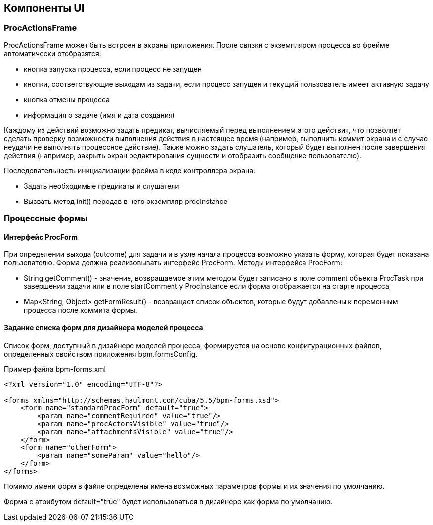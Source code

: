 [[ui-components]]
== Компоненты UI

[[proc-actions-frame]]
=== ProcActionsFrame

ProcActionsFrame может быть встроен в экраны приложения. После связки с экземпляром процесса во фрейме автоматически отобразятся:

* кнопка запуска процесса, если процесс не запущен
* кнопки, соответствующие выходам из задачи, если процесс запущен и текущий пользователь имеет активную задачу
* кнопка отмены процесса
* информация о задаче (имя и дата создания)

Каждому из действий возможно задать предикат, вычисляемый перед выполнением этого действия, что позволяет сделать проверку возможности выполнения действия в настоящее время (например, выполнить коммит экрана и с случае неудачи не выполнять процессное действие). Также можно задать слушатель, который будет выполнен после завершения действия (например, закрыть экран редактирования сущности и отобразить сообщение пользователю).

Последовательность инициализации фрейма в коде контроллера экрана:

* Задать необходимые предикаты и слушатели
* Вызвать метод init() передав в него экземпляр procInstance

[[process-forms]]
=== Процессные формы

[[proc-form-interface]]
==== Интерфейс ProcForm

При определении выхода (outcome) для задачи и в узле начала процесса возможно указать форму, которая будет показана пользователю. Форма должна реализовывать интерфейс ProcForm.
Методы интерфейса ProcForm:

* String getComment() - значение, возвращаемое этим методом будет записано в поле comment объекта ProcTask при завершении задачи или в поле startComment у ProcInstance если форма отображается на старте процесса;
* Map<String, Object> getFormResult() - возвращает список объектов, которые будут добавлены к переменным процесса после коммита формы.

[[bpm-forms]]
==== Задание списка форм для дизайнера моделей процесса

Список форм, доступный в дизайнере моделей процесса, формируется на основе конфигурационных файлов, определенных свойством приложения bpm.formsConfig.

.Пример файла bpm-forms.xml
[source,xml]
----
<?xml version="1.0" encoding="UTF-8"?>

<forms xmlns="http://schemas.haulmont.com/cuba/5.5/bpm-forms.xsd">
    <form name="standardProcForm" default="true">
        <param name="commentRequired" value="true"/>
        <param name="procActorsVisible" value="true"/>
        <param name="attachmentsVisible" value="true"/>
    </form>
    <form name="otherForm">
        <param name="someParam" value="hello"/>
    </form>
</forms>
----

Помимо имени форм в файле определены имена возможных параметров формы и их значения по умолчанию.

Форма с атрибутом default="true" будет использоваться в дизайнере как форма по умолчанию.